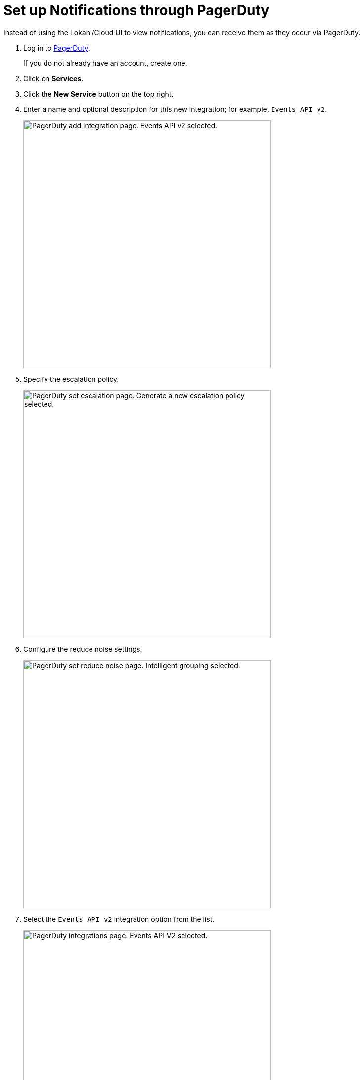 
:imagesdir: ../assets/images

= Set up Notifications through PagerDuty
:description: Learn how to set up notifications through PagerDuty for OpenNMS Lōkahi/Cloud.

Instead of using the Lōkahi/Cloud UI to view notifications, you can receive them as they occur via PagerDuty.

. Log in to https://www.pagerduty.com/[PagerDuty].
+
If you do not already have an account, create one.
. Click on *Services*.
. Click the *New Service* button on the top right.
. Enter a name and optional description for this new integration; for example, `Events API v2`.
+
image::notifications/pd-integration.png["PagerDuty add integration page. Events API v2 selected.", 500]

. Specify the escalation policy.
+
image::notifications/pd-escalation.png["PagerDuty set escalation page. Generate a new escalation policy selected.", 500]

. Configure the reduce noise settings.
+
image::notifications/pd-reduce-noise.png["PagerDuty set reduce noise page. Intelligent grouping selected.", 500]

. Select the `Events API v2` integration option from the list.
+
image::notifications/pd-integration-select.png["PagerDuty integrations page. Events API V2 selected.", 500]

. Click *Create Service* at the bottom of the page.
+
The integration details page appears:
+
image::notifications/pd-integration-details.png["PagerDuty integration details page. Integration Key field highlighted.", 500]
. Copy the integration key.
. In Lōkahi/Cloud, click *Minions>Outbound Notification*.
. Paste your integration key into the field and click *Save*.
. Select *Monitoring Policies* in the left navigation menu.
. Make sure you have a monitoring policy with notifications configured via PagerDuty.
+
NOTE: You cannot edit the default monitoring policy, which has email and PagerDuty notifications on by default.
You may want to to xref:get-started/policies/create.adoc[create a new monitoring policy].

. When a notification that matches the monitoring policy occurs, a new incident in PagerDuty will also be created.

image::notifications/pd-open-incidents.png["PagerDuty page displaying open incidents.", 600]